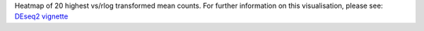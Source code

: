 Heatmap of 20 highest vs/rlog transformed mean counts. For further information on this visualisation, please see: `DEseq2 vignette <http://bioconductor.org/packages/release/bioc/vignettes/DESeq2/inst/doc/DESeq2.html#heatmap-of-the-count-matrix>`_
